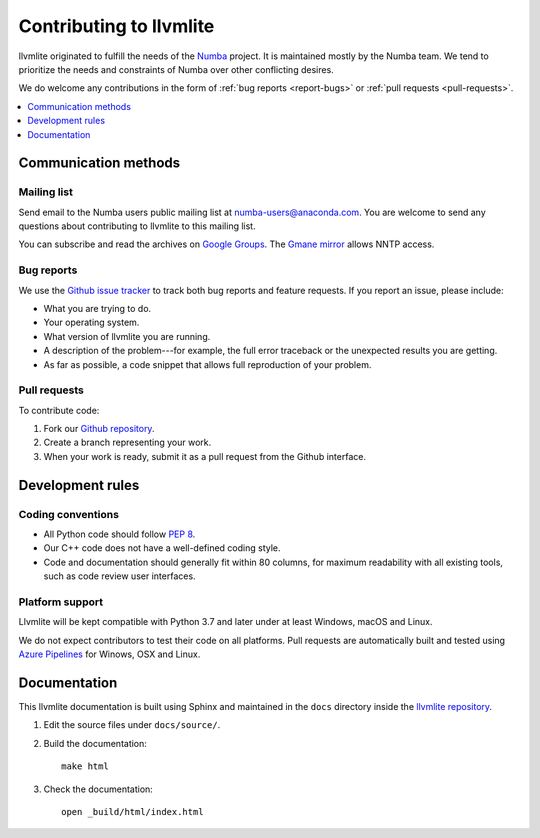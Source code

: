 
========================
Contributing to llvmlite
========================

llvmlite originated to fulfill the needs of the Numba_ project.
It is maintained mostly by the Numba team. We tend to prioritize
the needs and constraints of Numba over other conflicting desires.

We do welcome any contributions in the form of
:ref:`bug reports <report-bugs>` or :ref:`pull requests <pull-requests>`.

.. _Numba: http://numba.pydata.org/

.. contents::
   :local:
   :depth: 1

Communication methods
=====================

Mailing list
------------

Send email to the Numba users public mailing list at
numba-users@anaconda.com. You are welcome to send any questions
about contributing to llvmlite to this mailing list.

You can subscribe and read the archives on
`Google Groups <https://groups.google.com/a/anaconda.com/forum/#!forum/numba-users>`_.
The `Gmane mirror <http://news.gmane.org/gmane.comp.python.numba.user>`_
allows NNTP access.

.. _report-bugs:

Bug reports
-----------

We use the
`Github issue tracker <https://github.com/numba/llvmlite/issues>`_
to track both bug reports and feature requests. If you report an
issue, please include:

* What you are trying to do.

* Your operating system.

* What version of llvmlite you are running.

* A description of the problem---for example, the full error
  traceback or the unexpected results you are getting.

* As far as possible, a code snippet that allows full
  reproduction of your problem.

.. _pull-requests:

Pull requests
-------------

To contribute code:

#. Fork our `Github repository <https://github.com/numba/llvmlite>`_.

#. Create a branch representing your work.

#. When your work is ready, submit it as a pull request from the
   Github interface.


Development rules
=================

Coding conventions
------------------

* All Python code should follow `PEP 8 <https://www.python.org/dev/peps/pep-0008/>`_.
* Our C++ code does not have a well-defined coding style.
* Code and documentation should generally fit within 80 columns,
  for maximum readability with all existing tools, such as code
  review user interfaces.


Platform support
----------------

Llvmlite will be kept compatible with Python 3.7 and later
under at least Windows, macOS and Linux.

We do not expect contributors to test their code on all platforms.  Pull
requests are automatically built and tested using `Azure Pipelines
<https://dev.azure.com/numba/numba/_build?definitionId=2>`_ for Winows, OSX and
Linux.

Documentation
=============

This llvmlite documentation is built using Sphinx and maintained
in the ``docs`` directory inside the
`llvmlite repository <https://github.com/numba/llvmlite>`_.

#. Edit the source files under ``docs/source/``.

#. Build the documentation::

     make html

#. Check the documentation::

     open _build/html/index.html

.. |reg| unicode:: U+000AE .. REGISTERED SIGN
